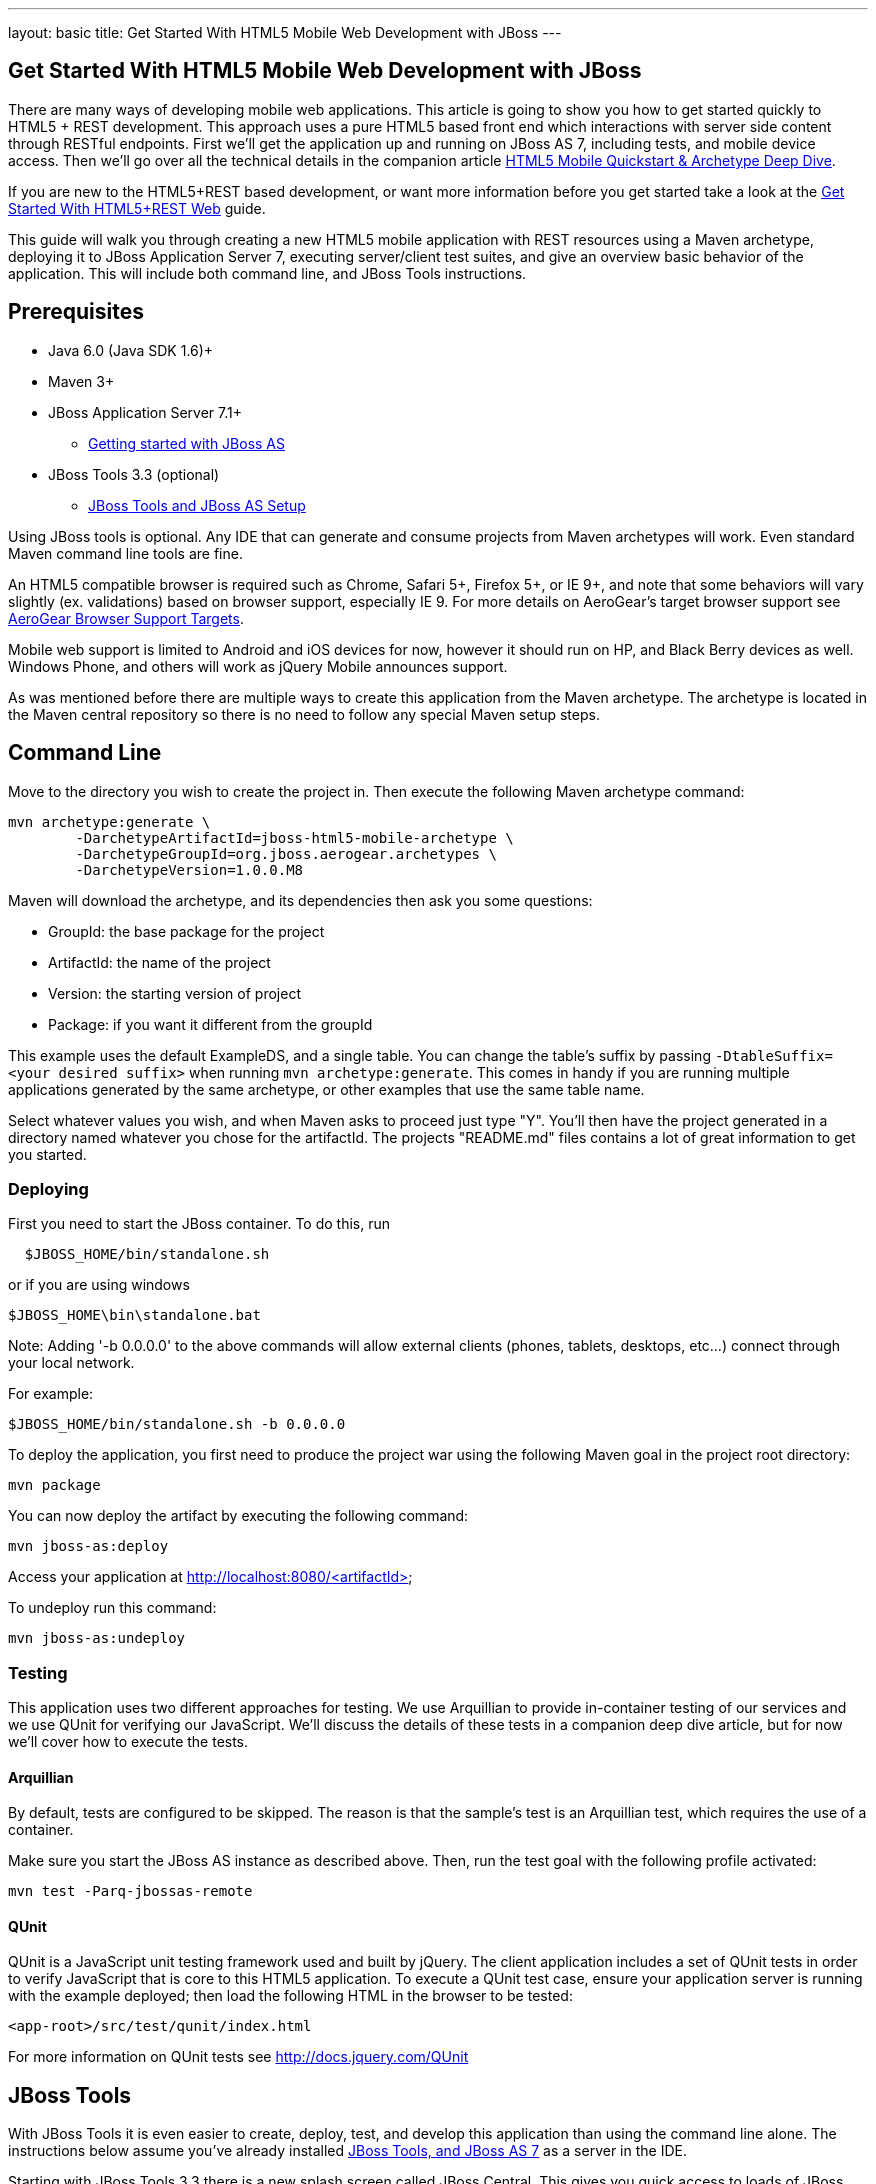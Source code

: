 ---
layout: basic
title: Get Started With HTML5 Mobile Web Development with JBoss
---

== Get Started With HTML5 Mobile Web Development with JBoss

There are many ways of developing mobile web applications. This article is going to show you how to get started quickly to HTML5 + REST development.  This approach uses a pure HTML5 based front end which interactions with server side content through RESTful endpoints.  First we'll get the application up and running on JBoss AS 7, including tests, and mobile device access.  Then we'll go over all the technical details in the companion article link:../HTML5MobileQuickstartAndDeepDive[HTML5 Mobile Quickstart & Archetype Deep Dive].

If you are new to the HTML5+REST based development, or want more information before you get started take a look at the link:../HTML5RESTApps[Get Started With HTML5+REST Web] guide.

This guide will walk you through creating a new HTML5 mobile application with REST resources using a Maven archetype, deploying it to JBoss Application Server 7, executing server/client test suites, and give an overview basic behavior of the application.  This will include both command line, and JBoss Tools instructions.

Prerequisites
-------------

* Java 6.0 (Java SDK 1.6)+
* Maven 3+
* JBoss Application Server 7.1+
** link:https://docs.jboss.org/author/display/AS7/Getting+Started+Developing+Applications+Guide#GettingStartedDevelopingApplicationsGuide-GettingstartedwithJBossAS[Getting started with JBoss AS]
* JBoss Tools 3.3 (optional)
** link:https://docs.jboss.org/author/display/AS71/Starting+JBoss+AS+from+Eclipse+with+JBoss+Tools[JBoss Tools and JBoss AS Setup]

Using JBoss tools is optional.  Any IDE that can generate and consume projects from Maven archetypes will work.  Even standard Maven command line tools are fine.

An HTML5 compatible browser is required such as Chrome, Safari 5+, Firefox 5+, or IE 9+, and note that some behaviors will vary slightly (ex. validations) based on browser support, especially IE 9.  For more details on AeroGear's target browser support see link:../AeroGearBrowserSupportTargets[AeroGear Browser Support Targets].

Mobile web support is limited to Android and iOS devices for now, however it should run on HP, and Black Berry devices as well.  Windows Phone, and others will work as jQuery Mobile announces support.

As was mentioned before there are multiple ways to create this application from the Maven archetype.  The archetype is located in the Maven central repository so there is no need to follow any special Maven setup steps.

Command Line
------------

Move to the directory you wish to create the project in.  Then execute the following Maven archetype command:

[source,bash]
----
mvn archetype:generate \
        -DarchetypeArtifactId=jboss-html5-mobile-archetype \
        -DarchetypeGroupId=org.jboss.aerogear.archetypes \
        -DarchetypeVersion=1.0.0.M8
----

Maven will download the archetype, and its dependencies then ask you some questions:

* GroupId: the base package for the project
* ArtifactId: the name of the project
* Version: the starting version of project
* Package: if you want it different from the groupId

This example uses the default ExampleDS, and a single table. You can change the table's suffix by passing `-DtableSuffix=<your desired suffix>` when running `mvn archetype:generate`. This comes in handy if you are running multiple applications generated by the same archetype, or other examples that use the same table name.

Select whatever values you wish, and when Maven asks to proceed just type "Y".  You'll then have the project generated in a directory named whatever you chose for the artifactId.  The projects "README.md" files contains a lot of great information to get you started.

Deploying
~~~~~~~~~

First you need to start the JBoss container. To do this, run

[source,bash]
----
  $JBOSS_HOME/bin/standalone.sh
----

or if you are using windows

[source,bash]
----
$JBOSS_HOME\bin\standalone.bat
----

Note: Adding '-b 0.0.0.0' to the above commands will allow external clients (phones, tablets, desktops, etc...) connect through your local network.

For example:

[source,bash]
----
$JBOSS_HOME/bin/standalone.sh -b 0.0.0.0 
----

To deploy the application, you first need to produce the project war using the following Maven goal in the project root directory:

[source,bash]
----
mvn package
----

You can now deploy the artifact by executing the following command:

[source,bash]
----
mvn jboss-as:deploy
----

Access your application at http://localhost:8080/<artifactId>

To undeploy run this command:

[source,bash]
----
mvn jboss-as:undeploy
----

Testing
~~~~~~~
This application uses two different approaches for testing.  We use Arquillian to provide in-container testing of our services and we use QUnit for verifying our JavaScript.  We'll discuss the details of these tests in a companion deep dive article, but for now we'll cover how to execute the tests.

Arquillian
^^^^^^^^^^
By default, tests are configured to be skipped. The reason is that the sample's test is an Arquillian test, which requires the use of a container.

Make sure you start the JBoss AS instance as described above. Then, run the test goal with the following profile activated:

[source,bash]
----
mvn test -Parq-jbossas-remote
----

QUnit
^^^^^
QUnit is a JavaScript unit testing framework used and built by jQuery.  The client application includes a set of QUnit tests in order to verify JavaScript that is core to this HTML5 application. To execute a QUnit test case, ensure your application server is running with the example deployed; then load the following HTML in the browser to be tested:

[source,bash]
----
<app-root>/src/test/qunit/index.html
----

For more information on QUnit tests see http://docs.jquery.com/QUnit

JBoss Tools
-----------

With JBoss Tools it is even easier to create, deploy, test, and develop this application than using the command line alone.  The instructions below assume you've already installed link:https://docs.jboss.org/author/display/AS71/Starting+JBoss+AS+from+Eclipse+with+JBoss+Tools[JBoss Tools, and JBoss AS 7] as a server in the IDE.

Starting with JBoss Tools 3.3 there is a new splash screen called JBoss Central.  This gives you quick access to loads of JBoss quickstarts, tutorials, news, and more.

image::img/jboss_central.png[JBoss Central in JBoss Developer Studio]

We are going to select the HTML5 Project link which is tied to this archetype.  Following the wizard below enter the project name, package, target runtimes, etc... then click the Next button.

image::img/html5_wiz_01.png[HTML5 Project Wizard]

The next page should be pre-populated with values from the previous screen, and you can update if needed.  When you are all set click the Finish button.

image::img/html5_wiz_02.png[HTML5 Project Wizard]

JBoss Tools will then create the application and import it as a new project in your workspace!

Deploying
~~~~~~~~~

Getting the application deployed to JBoss AS7 is snap.  Assuming you followed the JBoss AS7 setup instructions above you should have a server tab that looks like this:

image::img/71server.png[JBoss Tools Server]

Right click on the "JBoss 7.1 Runtime Server" and select "Add and Remove...".  You should see the following screen:

image::img/addremoveserver.png[Adding a project to a JBoss AS server]

Using this wizard select your application on the left and choose to add it to the right.  Click the Finished button when ready.

You can then start, stop, republish, and debug your application right from here:

image::img/startserver.png[Starting the JBoss AS server]

Go ahead and start the server, and when completed (super fast because it's JBoss AS7) you can access your application at:

[source,xml]
----
http://localhost:8080/<artifactId>
----

Testing
~~~~~~~

For our application we'll use Arquillian for testing services in-container, and QUnit for verifying our client code.  We'll discuss the details of these tests in a companion deep dive article, but for now we'll cover how to execute the tests.

Arquilian
^^^^^^^^^
Arquillian's in-container tests can be executing like any other JUnit test in eclipse.  The only thing is that for our configuration we'll need to have our JBoss container started following the JBoss Tools instructions above.

Then navigate to MemberRegistrationTest.java as shown below:

image::img/arquillian_test_01.png[Arquillian Test]

Right click on the file, and select Run As --> JUnit Test.  The JUnit tab should appear, and the console should show you the tests being deployed and executed.  If all goes according to plan you should see something like this:

image::img/arquillian_test_02.png[Arquillian Test]

If you run into deployment trouble with the test, please be sure to check that the "arq-jbossas-remote" maven profile is active in your projects configuration.  This can be accessed by right clicking on the project and selecting Maven --> Select Maven Profiles....

QUnit
^^^^^

QUnit is a JavaScript unit testing framework used and built by jQuery.  This application includes a set of QUnit tests in order to verify JavaScript that is core to this HTML5 application.  Executing QUnit test cases is quite easy, especially in JBoss Tools.

Start the JBoss AS container as described above and then just navigate to the QUnit index.html file as shown below, right click on this and choose to Open With --> Web Browser.

image::img/qunit_01.png[QUnit Test]

Your default browser should launch, loading, and executing the QUnit tests in the process.  The browser window should look something like this:

image::img/qunit_02.png[QUnit Test]

This is showing you the results of the tests that were executed.

Application in Action
---------------------

Now that we've seen how to get this application running lets review some of the application screens, on both desktop and mobile devices.

Below is the application's main page when viewed with a desktop browser:

image::img/app_in_action_01.jpg[Application Desktop View]

You can create new members using the form, and you will see all current members in a table at the bottom of the page.  We're using jQuery to help us make JAX-RS requests to the JBoss AS7 server, handling POST and GET requests/responses, and handling errors.  We're also taking advantage of new HTML5 form and page elements to help with client side validation (Chrome, FireFox only), and more.

Looking at this same page from an iPhone or Android device results is something quite different:

image::img/app_in_action_02.jpg[Application Mobile View]

Here we're using jQuery Mobile to help us transform the same basic content into a mobile web optimized application.  In the mobile version we're creating "pages" that jQuery mobile then transitions too as we make various requests.  This application uses the same JAX-RS endpoints and resources as the desktop, allowing for reuse across clients.  Since we're also using those HTML5 form elements the iPhone will provide users with the correct keyboard based on the data type requested!

image::img/app_in_action_03.jpg[Application Mobile View]

JBoss Tools New BrowserSim
~~~~~~~~~~~~~~~~~~~~~~~~~~

New in JBoss Tools is a browser simulator that allows you to mimic different mobile browsers.  This is a great time saver for mobile web development as you can quickly check your application screens for adjustments before taking the longer steps of testing in emulators, or physical hardware.

To use the BrowserSim navigate to the index.html file, right click and choose "Open With --> BrowserSim".  A new window like the one below will popup loading your page.  You can then manipulate what browser to mimic different browsers using the "Devices" menu.

image::img/app_in_action_04.jpg[JBoss Browser Sim View]

Diving in Deeper
----------------

In this article we've shown you how to get started with your own HTML5 based application for both desktop and mobile clients on JBoss.  This is the just tip of the iceberg!  To dig deeper in the code, and inner workings of this application please following the links below:

* link:../HTML5MobileQuickstartAndDeepDive[HTML5 Mobile Quickstart & Archetype Deep Dive]
* link:../HTML5AppsToOpenshift[Deploying HTML5 Applications To Openshift]
* link:../HTML5ToHybridWithCordova[Converting HTML5+REST Apps to Hybrid Apps with Apache Cordova]

You can also watch a webinar where Jay Balunas presented a version of the archetype, and discussed some of the inner workings in more detail:

+++<iframe src="http://player.vimeo.com/video/41667870" width="500" height="313" frameborder="0" webkitAllowFullScreen mozallowfullscreen allowFullScreen></iframe> <p><a href="http://vimeo.com/41667870">5 Minutes to Mobile</a> from <a href="http://vimeo.com/jbossdeveloper">JBoss Developer</a> on <a href="http://vimeo.com">Vimeo</a>.</p>+++
